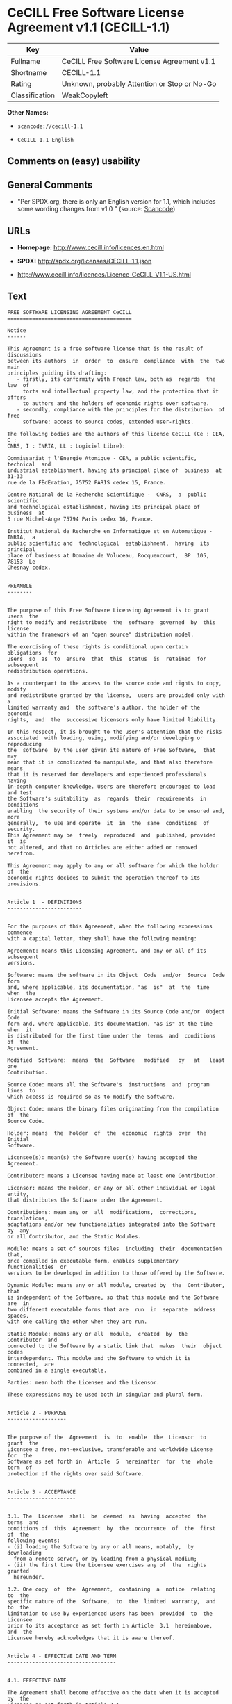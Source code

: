 * CeCILL Free Software License Agreement v1.1 (CECILL-1.1)

| Key              | Value                                          |
|------------------+------------------------------------------------|
| Fullname         | CeCILL Free Software License Agreement v1.1    |
| Shortname        | CECILL-1.1                                     |
| Rating           | Unknown, probably Attention or Stop or No-Go   |
| Classification   | WeakCopyleft                                   |

*Other Names:*

- =scancode://cecill-1.1=

- =CeCILL 1.1 English=

** Comments on (easy) usability

** General Comments

- "Per SPDX.org, there is only an English version for 1.1, which
  includes some wording changes from v1.0 " (source:
  [[https://github.com/nexB/scancode-toolkit/blob/develop/src/licensedcode/data/licenses/cecill-1.1.yml][Scancode]])

** URLs

- *Homepage:* http://www.cecill.info/licences.en.html

- *SPDX:* http://spdx.org/licenses/CECILL-1.1.json

- http://www.cecill.info/licences/Licence_CeCILL_V1.1-US.html

** Text

#+BEGIN_EXAMPLE
  FREE SOFTWARE LICENSING AGREEMENT CeCILL
  ========================================

  Notice
  ------

  This Agreement is a free software license that is the result of  discussions
  between its authors  in  order  to  ensure  compliance  with  the  two  main
  principles guiding its drafting:
     - firstly, its conformity with French law, both as  regards  the  law  of
       torts and intellectual property law, and the protection that it offers
       to authors and the holders of economic rights over software.
     - secondly, compliance with the principles for the distribution  of  free
       software: access to source codes, extended user-rights.

  The following bodies are the authors of this license CeCILL (Ce : CEA, C :
  CNRS, I : INRIA, LL : Logiciel Libre):

  Commissariat ‡ l'Energie Atomique - CEA, a public scientific, technical  and
  industrial establishment, having its principal place of  business  at  31-33
  rue de la FÈdÈration, 75752 PARIS cedex 15, France.

  Centre National de la Recherche Scientifique -  CNRS,  a  public  scientific
  and technological establishment, having its principal place of  business  at
  3 rue Michel-Ange 75794 Paris cedex 16, France.

  Institut National de Recherche en Informatique et en Automatique - INRIA,  a
  public scientific and  technological  establishment,  having  its  principal
  place of business at Domaine de Voluceau, Rocquencourt,  BP  105,  78153  Le
  Chesnay cedex.


  PREAMBLE
  --------


  The purpose of this Free Software Licensing Agreement is to grant users  the
  right to modify and redistribute  the  software  governed  by  this  license
  within the framework of an "open source" distribution model.

  The exercising of these rights is conditional upon certain  obligations  for
  users  so  as  to  ensure  that  this  status  is  retained  for  subsequent
  redistribution operations.

  As a counterpart to the access to the source code and rights to copy, modify
  and redistribute granted by the license,  users are provided only with  a
  limited warranty and  the software's author, the holder of the economic
  rights,  and  the  successive licensors only have limited liability.

  In this respect, it is brought to the user's attention that the risks
  associated  with loading, using, modifying and/or developing or reproducing
  the  software  by the user given its nature of Free Software,  that  may  
  mean that it is complicated to manipulate, and that also therefore means 
  that it is reserved for developers and experienced professionals having
  in-depth computer knowledge. Users are therefore encouraged to load and test
  the Software's suitability  as  regards  their  requirements  in  conditions
  enabling  the security of their systems and/or data to be ensured and, more
  generally,  to use and operate  it  in  the  same  conditions  of security.
  This Agreement may be  freely  reproduced  and  published, provided  it  is
  not altered, and that no Articles are either added or removed herefrom. 

  This Agreement may apply to any or all software for which the holder of  the
  economic rights decides to submit the operation thereof to its provisions.


  Article 1  - DEFINITIONS
  ------------------------


  For the purposes of this Agreement, when the following expressions  commence
  with a capital letter, they shall have the following meaning:

  Agreement: means this Licensing Agreement, and any or all of its  subsequent
  versions.

  Software: means the software in its Object  Code  and/or  Source  Code  form
  and, where applicable, its documentation, "as  is"  at  the  time  when  the
  Licensee accepts the Agreement.

  Initial Software: means the Software in its Source Code and/or  Object  Code
  form and, where applicable, its documentation, "as is" at the time  when  it
  is distributed for the first time under the  terms  and  conditions  of  the
  Agreement.

  Modified  Software:  means  the  Software   modified   by   at   least   one
  Contribution.

  Source Code: means all the Software's  instructions  and  program  lines  to
  which access is required so as to modify the Software.

  Object Code: means the binary files originating from the compilation of  the
  Source Code.

  Holder: means  the  holder  of  the  economic  rights  over  the  Initial
  Software.

  Licensee(s): mean(s) the Software user(s) having accepted the Agreement.

  Contributor: means a Licensee having made at least one Contribution.

  Licensor: means the Holder, or any or all other individual or legal  entity,
  that distributes the Software under the Agreement.

  Contributions: mean any or  all  modifications,  corrections,  translations,
  adaptations and/or new functionalities integrated into the Software  by  any
  or all Contributor, and the Static Modules.

  Module: means a set of sources files  including  their  documentation  that,
  once compiled in executable form, enables supplementary  functionalities  or
  services to be developed in addition to those offered by the Software.

  Dynamic Module: means any or all module, created by  the  Contributor,  that
  is independent of the Software, so that this module and the Software are  in
  two different executable forms that are  run  in  separate  address  spaces,
  with one calling the other when they are run.

  Static Module: means any or all  module,  created  by  the  Contributor  and
  connected to the Software by a static link that  makes  their  object  codes
  interdependent. This module and the Software to which it is  connected,  are
  combined in a single executable.

  Parties: mean both the Licensee and the Licensor.

  These expressions may be used both in singular and plural form.


  Article 2 - PURPOSE
  -------------------


  The purpose of the  Agreement  is  to  enable  the  Licensor  to  grant  the
  Licensee a free, non-exclusive, transferable and worldwide License  for  the
  Software as set forth in  Article  5  hereinafter  for  the  whole  term  of
  protection of the rights over said Software.


  Article 3 - ACCEPTANCE
  ----------------------


  3.1. The  Licensee  shall  be  deemed  as  having  accepted  the  terms  and
  conditions of  this  Agreement  by  the  occurrence  of  the  first  of  the
  following events:
  - (i) loading the Software by any or all means, notably,  by  downloading
    from a remote server, or by loading from a physical medium;
  - (ii) the first time the Licensee exercises any of  the  rights  granted
    hereunder.

  3.2. One copy  of  the  Agreement,  containing  a  notice  relating  to  the
  specific nature of the  Software,  to  the  limited  warranty,  and  to  the
  limitation to use by experienced users has been  provided  to  the  Licensee
  prior to its acceptance as set forth in Article  3.1  hereinabove,  and  the
  Licensee hereby acknowledges that it is aware thereof.


  Article 4 - EFFECTIVE DATE AND TERM
  -----------------------------------


  4.1. EFFECTIVE DATE

  The Agreement shall become effective on the date when it is accepted by  the
  Licensee as set forth in Article 3.1.

  4.2. TERM

  The Agreement  shall  remain  in  force  during  the  whole  legal  term  of
  protection of the economic rights over the Software.


  Article 5 - SCOPE OF THE RIGHTS GRANTED
  ---------------------------------------


  The  Licensor  hereby  grants  to  the  Licensee,  that  accepts  such,  the
  following rights as regards the Software for any or all  use,  and  for  the
  term of the Agreement, on the basis of the terms and  conditions  set  forth
  hereinafter.

  Otherwise, the Licensor grants to the Licensee free of  charge  exploitation
  rights on  the  patents  he  holds  on  whole  or  part  of  the  inventions
  implemented in the Software.

  5.1. RIGHTS OF USE

  The Licensee is authorized to use the Software, unrestrictedly,  as  regards
  the fields of application, with it being  hereinafter  specified  that  this
  relates to:
  - permanent or temporary reproduction of all or part of the Software  by
    any or all means and in any or all form.
  - loading, displaying, running, or storing the Software on any or all
    medium.
  - entitlement to observe, study or test the operation thereof so  as  to
    establish the ideas and principles that form the basis for any or  all
    constituent elements of said  Software.  This  shall  apply  when  the
    Licensee  carries  out  any  or  all  loading,  displaying,   running,
    transmission or storage operation as regards the Software, that it  is
    entitled to carry out hereunder.

  5.2. entitlement to make CONTRIBUTIONS

  The right to make Contributions includes  the  right  to  translate,  adapt,
  arrange, or make any or all modification to the Software, and the  right  to
  reproduce the resulting Software.

  The Licensee is authorized to make any or all Contribution to  the  Software
  provided that it  explicitly  mentions  its  name  as  the  author  of  said
  Contribution and the date of the development thereof.

  5.3. DISTRIBUTION AND PUBLICATION RIGHTS

  In particular, the right of distribution and publication includes the  right
  to transmit and communicate the Software to the general  public  on  any  or
  all medium, and by any or all means, and the  right  to  market,  either  in
  consideration of a fee, or free of charge, a  copy or copies of the Software 
  by means of any or all process.
  The Licensee is further authorized to redistribute copies  of  the  modified
  or  unmodified  Software  to  third  parties  according  to  the  terms  and
  conditions set forth hereinafter.

  5.3.1. REDISTRIBUTION OF SOFTWARE WITHOUT MODIFICATION

  The Licensee is authorized to redistribute true copies of  the  Software  in
  Source Code or Object Code form, provided that said redistribution  complies
  with all the provisions of the Agreement and is accompanied by:
  - a copy of the Agreement,
  - a notice relating to the limitation of both  the  Licensor's  warranty
    and liability as set forth in Articles 8 and 9,
  and  that,  in  the  event  that  only  the  Software's   Object   Code   is
  redistributed, the Licensee allows future  Licensees  unhindered  access  to
  the Software's full Source  Code  by  providing  them  with  the  terms  and
  conditions for access thereto, it being understood that the additional  cost
  of acquiring the Source Code shall not exceed the cost of  transferring  the
  data.

  5.3.2. REDISTRIBUTION OF MODIFIED  SOFTWARE

  When the Licensee makes a  Contribution  to  the  Software,  the  terms  and
  conditions for the redistribution of the Modified  Software  shall  then  be
  subject to all the provisions hereof.

  The Licensee is authorized to redistribute the Modified Software, in  Source
  Code or Object Code form, provided that said  redistribution  complies  with
  all the provisions of the Agreement and is accompanied by:
  - a copy of the Agreement,
  - a notice relating to the limitation of both  the  Licensor's  warranty
    and liability as set forth in Articles 8 and 9,
  and that, in the event that only the  Modified  Software's  Object  Code  is
  redistributed, the Licensee allows future  Licensees  unhindered  access  to
  the Modified Software's full Source Code by providing them  with  the  terms
  and conditions for access thereto, it being understood that  the  additional
  cost of acquiring the Source Code shall not exceed the cost of  transferring
  the data.


  5.3.3. redistribution OF DYNAMIC MODULES

  When the Licensee has developed a Dynamic Module, the terms  and  conditions
  hereof do not apply to said Dynamic Module, that  may  be  distributed under 
  a separate Licensing Agreement.

  5.3.4. COMPATIBILITY WITH THE GPL LICENSE

  In the event that the Modified or unmodified Software is included in a code
  that is subject to the provisions of the GPL License, the Licensee is
  authorized to redistribute the whole under the GPL License.

  In the event that the Modified Software includes a code that is  subject  to
  the  provisions  of  the  GPL  License,  the  Licensee  is   authorized   to
  redistribute the Modified Software under the GPL License.


  Article 6  - INTELLECTUAL PROPERTY
  ----------------------------------


  6.1. OVER THE INITIAL SOFTWARE

  The Holder owns the economic rights over the Initial Software.  Any  or  all
  use of the Initial Software is subject to  compliance  with  the  terms  and
  conditions under which the Holder has elected to distribute its work and  no
  one shall be entitled to  and it shall have sole entitlement to  modify  the
  terms and conditions for the distribution of said Initial Software.

  The Holder undertakes to maintain the distribution of the  Initial  Software
  under the conditions of  the  Agreement,  for  the  duration  set  forth  in
  article 4.2..

  6.2. OVER THE CONTRIBUTIONS

  The intellectual property rights over the Contributions belong to  the
  holder of the economic rights as designated by effective legislation.

  6.3. OVER THE DYNAMIC MODULES

  The Licensee having  developed  a  Dynamic  Module  is  the  holder  of  the
  intellectual property rights over said Dynamic Module and is free to  choose
  the agreement that shall govern its distribution.

  6.4. JOINT PROVISIONS

  6.4.1. The Licensee expressly undertakes:
  - not to remove, or modify, in  any  or  all  manner,  the  intellectual
    property notices affixed to the Software;
  - to reproduce said notices, in an identical manner, in  the  copies  of
    the Software.

  6.4.2. The Licensee undertakes not to directly or  indirectly  infringe  the
  intellectual property rights of the Holder and/or Contributors and to  take,
  where applicable, vis-‡-vis its staff,  any  or  all  measures  required  to
  ensure respect for said intellectual property rights of  the  Holder  and/or
  Contributors.


  Article 7  - RELATED SERVICES
  -----------------------------


  7.1. Under no circumstances shall  the  Agreement  oblige  the  Licensor  to
  provide technical assistance or maintenance services for the Software.

  However, the Licensor is entitled to offer  this  type  of  service. The
  terms  and  conditions  of  such  technical  assistance,  and/or   such 
  maintenance, shall then be set forth in  a  separate  instrument.  Only  the
  Licensor offering said  maintenance  and/or  technical  assistance  services
  shall incur liability therefor.

  7.2. Similarly, any or all Licensor  shall  be  entitled  to  offer  to  its
  Licensees, under its own responsibility, a  warranty,  that  shall  only  be
  binding upon itself, for the  redistribution  of  the  Software  and/or  the
  Modified Software, under terms and conditions  that  it  shall  decide  upon
  itself. Said warranty,  and  the  financial  terms  and  conditions  of  its
  application, shall be subject to a separate instrument executed between  the
  Licensor and the Licensee.


  Article 8  - LIABILITY
  ----------------------


  8.1. Subject to the provisions of Article 8.2, should the Licensor  fail  to
  fulfill all or part of its obligations  hereunder,  the  Licensee  shall  be
  entitled to claim compensation for the direct loss suffered  as a result of
  a fault on the part of the Licensor, subject to providing evidence of it. 

  8.2. The Licensor's liability is limited to the commitments made under  this
  Licensing Agreement and shall not be incurred as a result ,  in  particular:
  (i) of loss due the Licensee's total  or  partial  failure  to  fulfill  its
  obligations, (ii) direct or consequential loss due to the Software's use  or
  performance that  is  suffered  by  the  Licensee,  when  the  latter  is  a
  professional  using  said  Software  for  professional  purposes  and  (iii)
  consequential loss due to the Software's use  or  performance.  The  Parties
  expressly agree that any or all pecuniary or business  loss  (i.e.  loss  of
  data, loss  of  profits,  operating  loss,  loss  of  customers  or  orders,
  opportunity cost, any disturbance to business  activities)  or  any  or  all
  legal proceedings instituted against the Licensee by a  third  party,  shall
  constitute consequential loss and shall not provide entitlement  to  any  or
  all compensation from the Licensor.


  Article 9  - WARRANTY
  ---------------------


  9.1. The  Licensee  acknowledges  that  the  current  situation  as  regards
  scientific and  technical  know-how  at  the  time  when  the  Software  was
  distributed did not enable all possible uses to be tested and verified,  nor
  for the presence of any or all faults to be detected. In this  respect,  the
  Licensee's attention has been drawn to the risks  associated  with  loading,
  using, modifying and/or developing and reproducing  the  Software  that  are
  reserved for experienced users.

  The Licensee shall be responsible for verifying, by any or  all  means,  the
  product's suitability for its requirements, its due and proper  functioning,
  and for ensuring that it  shall  not  cause  damage  to  either  persons  or
  property.

  9.2. The Licensor hereby represents, in good faith, that it is  entitled  to
  grant all the rights on the  Software (including in  particular  the  rights
  set forth in Article 5 hereof over the Software).

  9.3. The Licensee acknowledges that the Software is supplied "as is" by  the
  Licensor without any or all other express  or  tacit  warranty,  other  than
  that provided for in Article 9.2 and, in  particular,  without  any  or  all
  warranty as to its market  value,  its  secured,  innovative  or  relevant
  nature.

  Specifically, the Licensor does not warrant that the Software is  free  from
  any or all error, that it shall  operate  continuously,  that  it  shall  be
  compatible  with   the   Licensee's   own   equipment   and   its   software
  configuration, nor that it shall meet the Licensee's requirements.

  9.4. The Licensor does not either expressly  or  tacitly  warrant  that  the
  Software does not  infringe  any  or  all  third  party  intellectual  right
  relating to a patent, software or  to  any  or  all  other  property  right.
  Moreover, the Licensor shall not hold the Licensee harmless against  any  or
  all proceedings for infringement that may be instituted in  respect  of  the
  use, modification and redistribution of the Software.  Nevertheless,  should
  such proceedings be instituted against  the  Licensee,  the  Licensor  shall
  provide it with  technical  and  legal  assistance  for  its  defense.  Such
  technical and legal assistance shall  be  decided  upon  on  a  case-by-case
  basis  between  the  relevant  Licensor  and  the  Licensee  pursuant  to  a
  memorandum of understanding. The Licensor disclaims any or all liability  as
  regards the Licensee's use of the Software's  name.  No  warranty  shall  be
  provided as regards the existence of prior  rights  over  the  name  of  the
  Software and as regards the existence of a trademark.


  Article 10  - TERMINATION
  -------------------------


  10.1. In  the  event  of  a  breach  by  the  Licensee  of  its  obligations
  hereunder, the Licensor may automatically terminate  this  Agreement  thirty
  (30) days after notice has been  sent  to  the  Licensee  and  has  remained
  ineffective.

  10.2. The  Licensee  whose  Agreement  is  terminated  shall  no  longer  be
  authorized to use, modify or distribute the Software. However,  any  or  all
  licenses that it may have granted prior to  termination  of  the  Agreement
  shall remain valid subject to their having been granted in  compliance  with
  the terms and conditions hereof.


  Article 11  - MISCELLANEOUS PROVISIONS
  --------------------------------------


  11.1. EXCUSABLE EVENTS

  Neither Party shall be liable for any or all delay, or  failure  to  perform
  the Agreement, that may be attributable to an event  of  force  majeure,  an
  act of God or an outside cause, such as, notably, defective functioning,  or
  interruptions affecting  the  electricity  or  telecommunications  networks,
  blocking of the network following a virus attack, the  intervention  of  the
  government authorities, natural disasters, water damage, earthquakes,  fire,
  explosions, strikes and labor unrest, war, etc.

  11.2. The fact that either Party may fail, on one or several  occasions,  to
  invoke  one  or  several  of  the  provisions   hereof,   shall   under   no
  circumstances be interpreted as being a waiver by the  interested  Party  of
  its entitlement to invoke said provision(s) subsequently.

  11.3. The Agreement cancels and replaces  any  or  all  previous  agreement,
  whether written or oral, between the Parties and having  the  same  purpose,
  and  constitutes  the  entirety  of  the  agreement  between  said   Parties
  concerning said purpose. No supplement or  modification  to  the  terms  and
  conditions hereof shall be effective as regards the  Parties  unless  it  is
  made in writing and signed by their duly authorized representatives.

  11.4. In the event that one or several of  the  provisions  hereof  were  to
  conflict with a current or future applicable act or legislative  text,  said
  act or legislative text shall take precedence, and the  Parties  shall  make
  the necessary amendments so  as  to  be  in  compliance  with  said  act  or
  legislative  text.  All  the  other  provisions  shall   remain   effective.
  Similarly, the fact that a provision of  the  Agreement  may   be  null  and
  void, for any reason whatsoever, shall not cause the Agreement  as  a  whole
  to be null and void.

  11.5. LANGUAGE

  The Agreement is drafted in both French and  English.  In  the  event  of  a
  conflict as  regards  construction,  the  French  version  shall  be  deemed
  authentic.


  Article 12  - NEW VERSIONS OF THE AGREEMENT
  -------------------------------------------


  12.1. Any or all person is authorized to duplicate and distribute copies  of
  this Agreement.

  12.2. So as to ensure coherence, the wording of this Agreement is  protected
  and may only be modified by the authors of the  License,  that  reserve  the
  right to periodically publish updates or  new  versions  of  the  Agreement,
  each with a separate number. These subsequent versions may address new issues
  encountered by Free Software.

  12.3. Any  or  all  Software  distributed  under  a  given  version  of  the
  Agreement may only be subsequently distributed under  the  same  version  of
  the Agreement, or  a  subsequent  version,  subject  to  the  provisions  of
  article 5.3.4.


  Article 13 - GOVERNING LAW AND JURISDICTION
  -------------------------------------------


  13.1. The Agreement is  governed  by  French  law.   The  Parties  agree  to
  endeavor to settle the disagreements or disputes that may arise  during  the
  performance of the Agreement out-of-court.

  13.2. In the absence of an out-of-court settlement within two (2) months  as
  from their occurrence, and unless emergency proceedings are  necessary,  the
  disagreements or disputes shall be  referred  to  the  Paris  Courts  having
  jurisdiction, by the first Party to take action.


                                                     Version 1.1 of 10/26/2004
#+END_EXAMPLE

--------------

** Raw Data

#+BEGIN_EXAMPLE
  {
      "__impliedNames": [
          "CECILL-1.1",
          "CeCILL Free Software License Agreement v1.1",
          "scancode://cecill-1.1",
          "CeCILL 1.1 English"
      ],
      "__impliedId": "CECILL-1.1",
      "__impliedComments": [
          [
              "Scancode",
              [
                  "Per SPDX.org, there is only an English version for 1.1, which includes some\nwording changes from v1.0\n"
              ]
          ]
      ],
      "facts": {
          "SPDX": {
              "isSPDXLicenseDeprecated": false,
              "spdxFullName": "CeCILL Free Software License Agreement v1.1",
              "spdxDetailsURL": "http://spdx.org/licenses/CECILL-1.1.json",
              "_sourceURL": "https://spdx.org/licenses/CECILL-1.1.html",
              "spdxLicIsOSIApproved": false,
              "spdxSeeAlso": [
                  "http://www.cecill.info/licences/Licence_CeCILL_V1.1-US.html"
              ],
              "_implications": {
                  "__impliedNames": [
                      "CECILL-1.1",
                      "CeCILL Free Software License Agreement v1.1"
                  ],
                  "__impliedId": "CECILL-1.1",
                  "__isOsiApproved": false,
                  "__impliedURLs": [
                      [
                          "SPDX",
                          "http://spdx.org/licenses/CECILL-1.1.json"
                      ],
                      [
                          null,
                          "http://www.cecill.info/licences/Licence_CeCILL_V1.1-US.html"
                      ]
                  ]
              },
              "spdxLicenseId": "CECILL-1.1"
          },
          "Scancode": {
              "otherUrls": [
                  "http://www.cecill.info/licences/Licence_CeCILL_V1.1-US.html"
              ],
              "homepageUrl": "http://www.cecill.info/licences.en.html",
              "shortName": "CeCILL 1.1 English",
              "textUrls": null,
              "text": "FREE SOFTWARE LICENSING AGREEMENT CeCILL\n========================================\n\nNotice\n------\n\nThis Agreement is a free software license that is the result of  discussions\nbetween its authors  in  order  to  ensure  compliance  with  the  two  main\nprinciples guiding its drafting:\n   - firstly, its conformity with French law, both as  regards  the  law  of\n     torts and intellectual property law, and the protection that it offers\n     to authors and the holders of economic rights over software.\n   - secondly, compliance with the principles for the distribution  of  free\n     software: access to source codes, extended user-rights.\n\nThe following bodies are the authors of this license CeCILL (Ce : CEA, C :\nCNRS, I : INRIA, LL : Logiciel Libre):\n\nCommissariat Ã¢ÂÂ¡ l'Energie Atomique - CEA, a public scientific, technical  and\nindustrial establishment, having its principal place of  business  at  31-33\nrue de la FÃÂdÃÂration, 75752 PARIS cedex 15, France.\n\nCentre National de la Recherche Scientifique -  CNRS,  a  public  scientific\nand technological establishment, having its principal place of  business  at\n3 rue Michel-Ange 75794 Paris cedex 16, France.\n\nInstitut National de Recherche en Informatique et en Automatique - INRIA,  a\npublic scientific and  technological  establishment,  having  its  principal\nplace of business at Domaine de Voluceau, Rocquencourt,  BP  105,  78153  Le\nChesnay cedex.\n\n\nPREAMBLE\n--------\n\n\nThe purpose of this Free Software Licensing Agreement is to grant users  the\nright to modify and redistribute  the  software  governed  by  this  license\nwithin the framework of an \"open source\" distribution model.\n\nThe exercising of these rights is conditional upon certain  obligations  for\nusers  so  as  to  ensure  that  this  status  is  retained  for  subsequent\nredistribution operations.\n\nAs a counterpart to the access to the source code and rights to copy, modify\nand redistribute granted by the license,  users are provided only with  a\nlimited warranty and  the software's author, the holder of the economic\nrights,  and  the  successive licensors only have limited liability.\n\nIn this respect, it is brought to the user's attention that the risks\nassociated  with loading, using, modifying and/or developing or reproducing\nthe  software  by the user given its nature of Free Software,  that  may  \nmean that it is complicated to manipulate, and that also therefore means \nthat it is reserved for developers and experienced professionals having\nin-depth computer knowledge. Users are therefore encouraged to load and test\nthe Software's suitability  as  regards  their  requirements  in  conditions\nenabling  the security of their systems and/or data to be ensured and, more\ngenerally,  to use and operate  it  in  the  same  conditions  of security.\nThis Agreement may be  freely  reproduced  and  published, provided  it  is\nnot altered, and that no Articles are either added or removed herefrom. \n\nThis Agreement may apply to any or all software for which the holder of  the\neconomic rights decides to submit the operation thereof to its provisions.\n\n\nArticle 1  - DEFINITIONS\n------------------------\n\n\nFor the purposes of this Agreement, when the following expressions  commence\nwith a capital letter, they shall have the following meaning:\n\nAgreement: means this Licensing Agreement, and any or all of its  subsequent\nversions.\n\nSoftware: means the software in its Object  Code  and/or  Source  Code  form\nand, where applicable, its documentation, \"as  is\"  at  the  time  when  the\nLicensee accepts the Agreement.\n\nInitial Software: means the Software in its Source Code and/or  Object  Code\nform and, where applicable, its documentation, \"as is\" at the time  when  it\nis distributed for the first time under the  terms  and  conditions  of  the\nAgreement.\n\nModified  Software:  means  the  Software   modified   by   at   least   one\nContribution.\n\nSource Code: means all the Software's  instructions  and  program  lines  to\nwhich access is required so as to modify the Software.\n\nObject Code: means the binary files originating from the compilation of  the\nSource Code.\n\nHolder: means  the  holder  of  the  economic  rights  over  the  Initial\nSoftware.\n\nLicensee(s): mean(s) the Software user(s) having accepted the Agreement.\n\nContributor: means a Licensee having made at least one Contribution.\n\nLicensor: means the Holder, or any or all other individual or legal  entity,\nthat distributes the Software under the Agreement.\n\nContributions: mean any or  all  modifications,  corrections,  translations,\nadaptations and/or new functionalities integrated into the Software  by  any\nor all Contributor, and the Static Modules.\n\nModule: means a set of sources files  including  their  documentation  that,\nonce compiled in executable form, enables supplementary  functionalities  or\nservices to be developed in addition to those offered by the Software.\n\nDynamic Module: means any or all module, created by  the  Contributor,  that\nis independent of the Software, so that this module and the Software are  in\ntwo different executable forms that are  run  in  separate  address  spaces,\nwith one calling the other when they are run.\n\nStatic Module: means any or all  module,  created  by  the  Contributor  and\nconnected to the Software by a static link that  makes  their  object  codes\ninterdependent. This module and the Software to which it is  connected,  are\ncombined in a single executable.\n\nParties: mean both the Licensee and the Licensor.\n\nThese expressions may be used both in singular and plural form.\n\n\nArticle 2 - PURPOSE\n-------------------\n\n\nThe purpose of the  Agreement  is  to  enable  the  Licensor  to  grant  the\nLicensee a free, non-exclusive, transferable and worldwide License  for  the\nSoftware as set forth in  Article  5  hereinafter  for  the  whole  term  of\nprotection of the rights over said Software.\n\n\nArticle 3 - ACCEPTANCE\n----------------------\n\n\n3.1. The  Licensee  shall  be  deemed  as  having  accepted  the  terms  and\nconditions of  this  Agreement  by  the  occurrence  of  the  first  of  the\nfollowing events:\n- (i) loading the Software by any or all means, notably,  by  downloading\n  from a remote server, or by loading from a physical medium;\n- (ii) the first time the Licensee exercises any of  the  rights  granted\n  hereunder.\n\n3.2. One copy  of  the  Agreement,  containing  a  notice  relating  to  the\nspecific nature of the  Software,  to  the  limited  warranty,  and  to  the\nlimitation to use by experienced users has been  provided  to  the  Licensee\nprior to its acceptance as set forth in Article  3.1  hereinabove,  and  the\nLicensee hereby acknowledges that it is aware thereof.\n\n\nArticle 4 - EFFECTIVE DATE AND TERM\n-----------------------------------\n\n\n4.1. EFFECTIVE DATE\n\nThe Agreement shall become effective on the date when it is accepted by  the\nLicensee as set forth in Article 3.1.\n\n4.2. TERM\n\nThe Agreement  shall  remain  in  force  during  the  whole  legal  term  of\nprotection of the economic rights over the Software.\n\n\nArticle 5 - SCOPE OF THE RIGHTS GRANTED\n---------------------------------------\n\n\nThe  Licensor  hereby  grants  to  the  Licensee,  that  accepts  such,  the\nfollowing rights as regards the Software for any or all  use,  and  for  the\nterm of the Agreement, on the basis of the terms and  conditions  set  forth\nhereinafter.\n\nOtherwise, the Licensor grants to the Licensee free of  charge  exploitation\nrights on  the  patents  he  holds  on  whole  or  part  of  the  inventions\nimplemented in the Software.\n\n5.1. RIGHTS OF USE\n\nThe Licensee is authorized to use the Software, unrestrictedly,  as  regards\nthe fields of application, with it being  hereinafter  specified  that  this\nrelates to:\n- permanent or temporary reproduction of all or part of the Software  by\n  any or all means and in any or all form.\n- loading, displaying, running, or storing the Software on any or all\n  medium.\n- entitlement to observe, study or test the operation thereof so  as  to\n  establish the ideas and principles that form the basis for any or  all\n  constituent elements of said  Software.  This  shall  apply  when  the\n  Licensee  carries  out  any  or  all  loading,  displaying,   running,\n  transmission or storage operation as regards the Software, that it  is\n  entitled to carry out hereunder.\n\n5.2. entitlement to make CONTRIBUTIONS\n\nThe right to make Contributions includes  the  right  to  translate,  adapt,\narrange, or make any or all modification to the Software, and the  right  to\nreproduce the resulting Software.\n\nThe Licensee is authorized to make any or all Contribution to  the  Software\nprovided that it  explicitly  mentions  its  name  as  the  author  of  said\nContribution and the date of the development thereof.\n\n5.3. DISTRIBUTION AND PUBLICATION RIGHTS\n\nIn particular, the right of distribution and publication includes the  right\nto transmit and communicate the Software to the general  public  on  any  or\nall medium, and by any or all means, and the  right  to  market,  either  in\nconsideration of a fee, or free of charge, a  copy or copies of the Software \nby means of any or all process.\nThe Licensee is further authorized to redistribute copies  of  the  modified\nor  unmodified  Software  to  third  parties  according  to  the  terms  and\nconditions set forth hereinafter.\n\n5.3.1. REDISTRIBUTION OF SOFTWARE WITHOUT MODIFICATION\n\nThe Licensee is authorized to redistribute true copies of  the  Software  in\nSource Code or Object Code form, provided that said redistribution  complies\nwith all the provisions of the Agreement and is accompanied by:\n- a copy of the Agreement,\n- a notice relating to the limitation of both  the  Licensor's  warranty\n  and liability as set forth in Articles 8 and 9,\nand  that,  in  the  event  that  only  the  Software's   Object   Code   is\nredistributed, the Licensee allows future  Licensees  unhindered  access  to\nthe Software's full Source  Code  by  providing  them  with  the  terms  and\nconditions for access thereto, it being understood that the additional  cost\nof acquiring the Source Code shall not exceed the cost of  transferring  the\ndata.\n\n5.3.2. REDISTRIBUTION OF MODIFIED  SOFTWARE\n\nWhen the Licensee makes a  Contribution  to  the  Software,  the  terms  and\nconditions for the redistribution of the Modified  Software  shall  then  be\nsubject to all the provisions hereof.\n\nThe Licensee is authorized to redistribute the Modified Software, in  Source\nCode or Object Code form, provided that said  redistribution  complies  with\nall the provisions of the Agreement and is accompanied by:\n- a copy of the Agreement,\n- a notice relating to the limitation of both  the  Licensor's  warranty\n  and liability as set forth in Articles 8 and 9,\nand that, in the event that only the  Modified  Software's  Object  Code  is\nredistributed, the Licensee allows future  Licensees  unhindered  access  to\nthe Modified Software's full Source Code by providing them  with  the  terms\nand conditions for access thereto, it being understood that  the  additional\ncost of acquiring the Source Code shall not exceed the cost of  transferring\nthe data.\n\n\n5.3.3. redistribution OF DYNAMIC MODULES\n\nWhen the Licensee has developed a Dynamic Module, the terms  and  conditions\nhereof do not apply to said Dynamic Module, that  may  be  distributed under \na separate Licensing Agreement.\n\n5.3.4. COMPATIBILITY WITH THE GPL LICENSE\n\nIn the event that the Modified or unmodified Software is included in a code\nthat is subject to the provisions of the GPL License, the Licensee is\nauthorized to redistribute the whole under the GPL License.\n\nIn the event that the Modified Software includes a code that is  subject  to\nthe  provisions  of  the  GPL  License,  the  Licensee  is   authorized   to\nredistribute the Modified Software under the GPL License.\n\n\nArticle 6  - INTELLECTUAL PROPERTY\n----------------------------------\n\n\n6.1. OVER THE INITIAL SOFTWARE\n\nThe Holder owns the economic rights over the Initial Software.  Any  or  all\nuse of the Initial Software is subject to  compliance  with  the  terms  and\nconditions under which the Holder has elected to distribute its work and  no\none shall be entitled to  and it shall have sole entitlement to  modify  the\nterms and conditions for the distribution of said Initial Software.\n\nThe Holder undertakes to maintain the distribution of the  Initial  Software\nunder the conditions of  the  Agreement,  for  the  duration  set  forth  in\narticle 4.2..\n\n6.2. OVER THE CONTRIBUTIONS\n\nThe intellectual property rights over the Contributions belong to  the\nholder of the economic rights as designated by effective legislation.\n\n6.3. OVER THE DYNAMIC MODULES\n\nThe Licensee having  developed  a  Dynamic  Module  is  the  holder  of  the\nintellectual property rights over said Dynamic Module and is free to  choose\nthe agreement that shall govern its distribution.\n\n6.4. JOINT PROVISIONS\n\n6.4.1. The Licensee expressly undertakes:\n- not to remove, or modify, in  any  or  all  manner,  the  intellectual\n  property notices affixed to the Software;\n- to reproduce said notices, in an identical manner, in  the  copies  of\n  the Software.\n\n6.4.2. The Licensee undertakes not to directly or  indirectly  infringe  the\nintellectual property rights of the Holder and/or Contributors and to  take,\nwhere applicable, vis-Ã¢ÂÂ¡-vis its staff,  any  or  all  measures  required  to\nensure respect for said intellectual property rights of  the  Holder  and/or\nContributors.\n\n\nArticle 7  - RELATED SERVICES\n-----------------------------\n\n\n7.1. Under no circumstances shall  the  Agreement  oblige  the  Licensor  to\nprovide technical assistance or maintenance services for the Software.\n\nHowever, the Licensor is entitled to offer  this  type  of  service. The\nterms  and  conditions  of  such  technical  assistance,  and/or   such \nmaintenance, shall then be set forth in  a  separate  instrument.  Only  the\nLicensor offering said  maintenance  and/or  technical  assistance  services\nshall incur liability therefor.\n\n7.2. Similarly, any or all Licensor  shall  be  entitled  to  offer  to  its\nLicensees, under its own responsibility, a  warranty,  that  shall  only  be\nbinding upon itself, for the  redistribution  of  the  Software  and/or  the\nModified Software, under terms and conditions  that  it  shall  decide  upon\nitself. Said warranty,  and  the  financial  terms  and  conditions  of  its\napplication, shall be subject to a separate instrument executed between  the\nLicensor and the Licensee.\n\n\nArticle 8  - LIABILITY\n----------------------\n\n\n8.1. Subject to the provisions of Article 8.2, should the Licensor  fail  to\nfulfill all or part of its obligations  hereunder,  the  Licensee  shall  be\nentitled to claim compensation for the direct loss suffered  as a result of\na fault on the part of the Licensor, subject to providing evidence of it. \n\n8.2. The Licensor's liability is limited to the commitments made under  this\nLicensing Agreement and shall not be incurred as a result ,  in  particular:\n(i) of loss due the Licensee's total  or  partial  failure  to  fulfill  its\nobligations, (ii) direct or consequential loss due to the Software's use  or\nperformance that  is  suffered  by  the  Licensee,  when  the  latter  is  a\nprofessional  using  said  Software  for  professional  purposes  and  (iii)\nconsequential loss due to the Software's use  or  performance.  The  Parties\nexpressly agree that any or all pecuniary or business  loss  (i.e.  loss  of\ndata, loss  of  profits,  operating  loss,  loss  of  customers  or  orders,\nopportunity cost, any disturbance to business  activities)  or  any  or  all\nlegal proceedings instituted against the Licensee by a  third  party,  shall\nconstitute consequential loss and shall not provide entitlement  to  any  or\nall compensation from the Licensor.\n\n\nArticle 9  - WARRANTY\n---------------------\n\n\n9.1. The  Licensee  acknowledges  that  the  current  situation  as  regards\nscientific and  technical  know-how  at  the  time  when  the  Software  was\ndistributed did not enable all possible uses to be tested and verified,  nor\nfor the presence of any or all faults to be detected. In this  respect,  the\nLicensee's attention has been drawn to the risks  associated  with  loading,\nusing, modifying and/or developing and reproducing  the  Software  that  are\nreserved for experienced users.\n\nThe Licensee shall be responsible for verifying, by any or  all  means,  the\nproduct's suitability for its requirements, its due and proper  functioning,\nand for ensuring that it  shall  not  cause  damage  to  either  persons  or\nproperty.\n\n9.2. The Licensor hereby represents, in good faith, that it is  entitled  to\ngrant all the rights on the  Software (including in  particular  the  rights\nset forth in Article 5 hereof over the Software).\n\n9.3. The Licensee acknowledges that the Software is supplied \"as is\" by  the\nLicensor without any or all other express  or  tacit  warranty,  other  than\nthat provided for in Article 9.2 and, in  particular,  without  any  or  all\nwarranty as to its market  value,  its  secured,  innovative  or  relevant\nnature.\n\nSpecifically, the Licensor does not warrant that the Software is  free  from\nany or all error, that it shall  operate  continuously,  that  it  shall  be\ncompatible  with   the   Licensee's   own   equipment   and   its   software\nconfiguration, nor that it shall meet the Licensee's requirements.\n\n9.4. The Licensor does not either expressly  or  tacitly  warrant  that  the\nSoftware does not  infringe  any  or  all  third  party  intellectual  right\nrelating to a patent, software or  to  any  or  all  other  property  right.\nMoreover, the Licensor shall not hold the Licensee harmless against  any  or\nall proceedings for infringement that may be instituted in  respect  of  the\nuse, modification and redistribution of the Software.  Nevertheless,  should\nsuch proceedings be instituted against  the  Licensee,  the  Licensor  shall\nprovide it with  technical  and  legal  assistance  for  its  defense.  Such\ntechnical and legal assistance shall  be  decided  upon  on  a  case-by-case\nbasis  between  the  relevant  Licensor  and  the  Licensee  pursuant  to  a\nmemorandum of understanding. The Licensor disclaims any or all liability  as\nregards the Licensee's use of the Software's  name.  No  warranty  shall  be\nprovided as regards the existence of prior  rights  over  the  name  of  the\nSoftware and as regards the existence of a trademark.\n\n\nArticle 10  - TERMINATION\n-------------------------\n\n\n10.1. In  the  event  of  a  breach  by  the  Licensee  of  its  obligations\nhereunder, the Licensor may automatically terminate  this  Agreement  thirty\n(30) days after notice has been  sent  to  the  Licensee  and  has  remained\nineffective.\n\n10.2. The  Licensee  whose  Agreement  is  terminated  shall  no  longer  be\nauthorized to use, modify or distribute the Software. However,  any  or  all\nlicenses that it may have granted prior to  termination  of  the  Agreement\nshall remain valid subject to their having been granted in  compliance  with\nthe terms and conditions hereof.\n\n\nArticle 11  - MISCELLANEOUS PROVISIONS\n--------------------------------------\n\n\n11.1. EXCUSABLE EVENTS\n\nNeither Party shall be liable for any or all delay, or  failure  to  perform\nthe Agreement, that may be attributable to an event  of  force  majeure,  an\nact of God or an outside cause, such as, notably, defective functioning,  or\ninterruptions affecting  the  electricity  or  telecommunications  networks,\nblocking of the network following a virus attack, the  intervention  of  the\ngovernment authorities, natural disasters, water damage, earthquakes,  fire,\nexplosions, strikes and labor unrest, war, etc.\n\n11.2. The fact that either Party may fail, on one or several  occasions,  to\ninvoke  one  or  several  of  the  provisions   hereof,   shall   under   no\ncircumstances be interpreted as being a waiver by the  interested  Party  of\nits entitlement to invoke said provision(s) subsequently.\n\n11.3. The Agreement cancels and replaces  any  or  all  previous  agreement,\nwhether written or oral, between the Parties and having  the  same  purpose,\nand  constitutes  the  entirety  of  the  agreement  between  said   Parties\nconcerning said purpose. No supplement or  modification  to  the  terms  and\nconditions hereof shall be effective as regards the  Parties  unless  it  is\nmade in writing and signed by their duly authorized representatives.\n\n11.4. In the event that one or several of  the  provisions  hereof  were  to\nconflict with a current or future applicable act or legislative  text,  said\nact or legislative text shall take precedence, and the  Parties  shall  make\nthe necessary amendments so  as  to  be  in  compliance  with  said  act  or\nlegislative  text.  All  the  other  provisions  shall   remain   effective.\nSimilarly, the fact that a provision of  the  Agreement  may   be  null  and\nvoid, for any reason whatsoever, shall not cause the Agreement  as  a  whole\nto be null and void.\n\n11.5. LANGUAGE\n\nThe Agreement is drafted in both French and  English.  In  the  event  of  a\nconflict as  regards  construction,  the  French  version  shall  be  deemed\nauthentic.\n\n\nArticle 12  - NEW VERSIONS OF THE AGREEMENT\n-------------------------------------------\n\n\n12.1. Any or all person is authorized to duplicate and distribute copies  of\nthis Agreement.\n\n12.2. So as to ensure coherence, the wording of this Agreement is  protected\nand may only be modified by the authors of the  License,  that  reserve  the\nright to periodically publish updates or  new  versions  of  the  Agreement,\neach with a separate number. These subsequent versions may address new issues\nencountered by Free Software.\n\n12.3. Any  or  all  Software  distributed  under  a  given  version  of  the\nAgreement may only be subsequently distributed under  the  same  version  of\nthe Agreement, or  a  subsequent  version,  subject  to  the  provisions  of\narticle 5.3.4.\n\n\nArticle 13 - GOVERNING LAW AND JURISDICTION\n-------------------------------------------\n\n\n13.1. The Agreement is  governed  by  French  law.   The  Parties  agree  to\nendeavor to settle the disagreements or disputes that may arise  during  the\nperformance of the Agreement out-of-court.\n\n13.2. In the absence of an out-of-court settlement within two (2) months  as\nfrom their occurrence, and unless emergency proceedings are  necessary,  the\ndisagreements or disputes shall be  referred  to  the  Paris  Courts  having\njurisdiction, by the first Party to take action.\n\n\n                                                   Version 1.1 of 10/26/2004",
              "category": "Copyleft Limited",
              "osiUrl": null,
              "owner": "CeCILL",
              "_sourceURL": "https://github.com/nexB/scancode-toolkit/blob/develop/src/licensedcode/data/licenses/cecill-1.1.yml",
              "key": "cecill-1.1",
              "name": "CeCILL Free Software License Agreement v1.1",
              "spdxId": "CECILL-1.1",
              "notes": "Per SPDX.org, there is only an English version for 1.1, which includes some\nwording changes from v1.0\n",
              "_implications": {
                  "__impliedNames": [
                      "scancode://cecill-1.1",
                      "CeCILL 1.1 English",
                      "CECILL-1.1"
                  ],
                  "__impliedId": "CECILL-1.1",
                  "__impliedComments": [
                      [
                          "Scancode",
                          [
                              "Per SPDX.org, there is only an English version for 1.1, which includes some\nwording changes from v1.0\n"
                          ]
                      ]
                  ],
                  "__impliedCopyleft": [
                      [
                          "Scancode",
                          "WeakCopyleft"
                      ]
                  ],
                  "__calculatedCopyleft": "WeakCopyleft",
                  "__impliedText": "FREE SOFTWARE LICENSING AGREEMENT CeCILL\n========================================\n\nNotice\n------\n\nThis Agreement is a free software license that is the result of  discussions\nbetween its authors  in  order  to  ensure  compliance  with  the  two  main\nprinciples guiding its drafting:\n   - firstly, its conformity with French law, both as  regards  the  law  of\n     torts and intellectual property law, and the protection that it offers\n     to authors and the holders of economic rights over software.\n   - secondly, compliance with the principles for the distribution  of  free\n     software: access to source codes, extended user-rights.\n\nThe following bodies are the authors of this license CeCILL (Ce : CEA, C :\nCNRS, I : INRIA, LL : Logiciel Libre):\n\nCommissariat â¡ l'Energie Atomique - CEA, a public scientific, technical  and\nindustrial establishment, having its principal place of  business  at  31-33\nrue de la FÃdÃration, 75752 PARIS cedex 15, France.\n\nCentre National de la Recherche Scientifique -  CNRS,  a  public  scientific\nand technological establishment, having its principal place of  business  at\n3 rue Michel-Ange 75794 Paris cedex 16, France.\n\nInstitut National de Recherche en Informatique et en Automatique - INRIA,  a\npublic scientific and  technological  establishment,  having  its  principal\nplace of business at Domaine de Voluceau, Rocquencourt,  BP  105,  78153  Le\nChesnay cedex.\n\n\nPREAMBLE\n--------\n\n\nThe purpose of this Free Software Licensing Agreement is to grant users  the\nright to modify and redistribute  the  software  governed  by  this  license\nwithin the framework of an \"open source\" distribution model.\n\nThe exercising of these rights is conditional upon certain  obligations  for\nusers  so  as  to  ensure  that  this  status  is  retained  for  subsequent\nredistribution operations.\n\nAs a counterpart to the access to the source code and rights to copy, modify\nand redistribute granted by the license,  users are provided only with  a\nlimited warranty and  the software's author, the holder of the economic\nrights,  and  the  successive licensors only have limited liability.\n\nIn this respect, it is brought to the user's attention that the risks\nassociated  with loading, using, modifying and/or developing or reproducing\nthe  software  by the user given its nature of Free Software,  that  may  \nmean that it is complicated to manipulate, and that also therefore means \nthat it is reserved for developers and experienced professionals having\nin-depth computer knowledge. Users are therefore encouraged to load and test\nthe Software's suitability  as  regards  their  requirements  in  conditions\nenabling  the security of their systems and/or data to be ensured and, more\ngenerally,  to use and operate  it  in  the  same  conditions  of security.\nThis Agreement may be  freely  reproduced  and  published, provided  it  is\nnot altered, and that no Articles are either added or removed herefrom. \n\nThis Agreement may apply to any or all software for which the holder of  the\neconomic rights decides to submit the operation thereof to its provisions.\n\n\nArticle 1  - DEFINITIONS\n------------------------\n\n\nFor the purposes of this Agreement, when the following expressions  commence\nwith a capital letter, they shall have the following meaning:\n\nAgreement: means this Licensing Agreement, and any or all of its  subsequent\nversions.\n\nSoftware: means the software in its Object  Code  and/or  Source  Code  form\nand, where applicable, its documentation, \"as  is\"  at  the  time  when  the\nLicensee accepts the Agreement.\n\nInitial Software: means the Software in its Source Code and/or  Object  Code\nform and, where applicable, its documentation, \"as is\" at the time  when  it\nis distributed for the first time under the  terms  and  conditions  of  the\nAgreement.\n\nModified  Software:  means  the  Software   modified   by   at   least   one\nContribution.\n\nSource Code: means all the Software's  instructions  and  program  lines  to\nwhich access is required so as to modify the Software.\n\nObject Code: means the binary files originating from the compilation of  the\nSource Code.\n\nHolder: means  the  holder  of  the  economic  rights  over  the  Initial\nSoftware.\n\nLicensee(s): mean(s) the Software user(s) having accepted the Agreement.\n\nContributor: means a Licensee having made at least one Contribution.\n\nLicensor: means the Holder, or any or all other individual or legal  entity,\nthat distributes the Software under the Agreement.\n\nContributions: mean any or  all  modifications,  corrections,  translations,\nadaptations and/or new functionalities integrated into the Software  by  any\nor all Contributor, and the Static Modules.\n\nModule: means a set of sources files  including  their  documentation  that,\nonce compiled in executable form, enables supplementary  functionalities  or\nservices to be developed in addition to those offered by the Software.\n\nDynamic Module: means any or all module, created by  the  Contributor,  that\nis independent of the Software, so that this module and the Software are  in\ntwo different executable forms that are  run  in  separate  address  spaces,\nwith one calling the other when they are run.\n\nStatic Module: means any or all  module,  created  by  the  Contributor  and\nconnected to the Software by a static link that  makes  their  object  codes\ninterdependent. This module and the Software to which it is  connected,  are\ncombined in a single executable.\n\nParties: mean both the Licensee and the Licensor.\n\nThese expressions may be used both in singular and plural form.\n\n\nArticle 2 - PURPOSE\n-------------------\n\n\nThe purpose of the  Agreement  is  to  enable  the  Licensor  to  grant  the\nLicensee a free, non-exclusive, transferable and worldwide License  for  the\nSoftware as set forth in  Article  5  hereinafter  for  the  whole  term  of\nprotection of the rights over said Software.\n\n\nArticle 3 - ACCEPTANCE\n----------------------\n\n\n3.1. The  Licensee  shall  be  deemed  as  having  accepted  the  terms  and\nconditions of  this  Agreement  by  the  occurrence  of  the  first  of  the\nfollowing events:\n- (i) loading the Software by any or all means, notably,  by  downloading\n  from a remote server, or by loading from a physical medium;\n- (ii) the first time the Licensee exercises any of  the  rights  granted\n  hereunder.\n\n3.2. One copy  of  the  Agreement,  containing  a  notice  relating  to  the\nspecific nature of the  Software,  to  the  limited  warranty,  and  to  the\nlimitation to use by experienced users has been  provided  to  the  Licensee\nprior to its acceptance as set forth in Article  3.1  hereinabove,  and  the\nLicensee hereby acknowledges that it is aware thereof.\n\n\nArticle 4 - EFFECTIVE DATE AND TERM\n-----------------------------------\n\n\n4.1. EFFECTIVE DATE\n\nThe Agreement shall become effective on the date when it is accepted by  the\nLicensee as set forth in Article 3.1.\n\n4.2. TERM\n\nThe Agreement  shall  remain  in  force  during  the  whole  legal  term  of\nprotection of the economic rights over the Software.\n\n\nArticle 5 - SCOPE OF THE RIGHTS GRANTED\n---------------------------------------\n\n\nThe  Licensor  hereby  grants  to  the  Licensee,  that  accepts  such,  the\nfollowing rights as regards the Software for any or all  use,  and  for  the\nterm of the Agreement, on the basis of the terms and  conditions  set  forth\nhereinafter.\n\nOtherwise, the Licensor grants to the Licensee free of  charge  exploitation\nrights on  the  patents  he  holds  on  whole  or  part  of  the  inventions\nimplemented in the Software.\n\n5.1. RIGHTS OF USE\n\nThe Licensee is authorized to use the Software, unrestrictedly,  as  regards\nthe fields of application, with it being  hereinafter  specified  that  this\nrelates to:\n- permanent or temporary reproduction of all or part of the Software  by\n  any or all means and in any or all form.\n- loading, displaying, running, or storing the Software on any or all\n  medium.\n- entitlement to observe, study or test the operation thereof so  as  to\n  establish the ideas and principles that form the basis for any or  all\n  constituent elements of said  Software.  This  shall  apply  when  the\n  Licensee  carries  out  any  or  all  loading,  displaying,   running,\n  transmission or storage operation as regards the Software, that it  is\n  entitled to carry out hereunder.\n\n5.2. entitlement to make CONTRIBUTIONS\n\nThe right to make Contributions includes  the  right  to  translate,  adapt,\narrange, or make any or all modification to the Software, and the  right  to\nreproduce the resulting Software.\n\nThe Licensee is authorized to make any or all Contribution to  the  Software\nprovided that it  explicitly  mentions  its  name  as  the  author  of  said\nContribution and the date of the development thereof.\n\n5.3. DISTRIBUTION AND PUBLICATION RIGHTS\n\nIn particular, the right of distribution and publication includes the  right\nto transmit and communicate the Software to the general  public  on  any  or\nall medium, and by any or all means, and the  right  to  market,  either  in\nconsideration of a fee, or free of charge, a  copy or copies of the Software \nby means of any or all process.\nThe Licensee is further authorized to redistribute copies  of  the  modified\nor  unmodified  Software  to  third  parties  according  to  the  terms  and\nconditions set forth hereinafter.\n\n5.3.1. REDISTRIBUTION OF SOFTWARE WITHOUT MODIFICATION\n\nThe Licensee is authorized to redistribute true copies of  the  Software  in\nSource Code or Object Code form, provided that said redistribution  complies\nwith all the provisions of the Agreement and is accompanied by:\n- a copy of the Agreement,\n- a notice relating to the limitation of both  the  Licensor's  warranty\n  and liability as set forth in Articles 8 and 9,\nand  that,  in  the  event  that  only  the  Software's   Object   Code   is\nredistributed, the Licensee allows future  Licensees  unhindered  access  to\nthe Software's full Source  Code  by  providing  them  with  the  terms  and\nconditions for access thereto, it being understood that the additional  cost\nof acquiring the Source Code shall not exceed the cost of  transferring  the\ndata.\n\n5.3.2. REDISTRIBUTION OF MODIFIED  SOFTWARE\n\nWhen the Licensee makes a  Contribution  to  the  Software,  the  terms  and\nconditions for the redistribution of the Modified  Software  shall  then  be\nsubject to all the provisions hereof.\n\nThe Licensee is authorized to redistribute the Modified Software, in  Source\nCode or Object Code form, provided that said  redistribution  complies  with\nall the provisions of the Agreement and is accompanied by:\n- a copy of the Agreement,\n- a notice relating to the limitation of both  the  Licensor's  warranty\n  and liability as set forth in Articles 8 and 9,\nand that, in the event that only the  Modified  Software's  Object  Code  is\nredistributed, the Licensee allows future  Licensees  unhindered  access  to\nthe Modified Software's full Source Code by providing them  with  the  terms\nand conditions for access thereto, it being understood that  the  additional\ncost of acquiring the Source Code shall not exceed the cost of  transferring\nthe data.\n\n\n5.3.3. redistribution OF DYNAMIC MODULES\n\nWhen the Licensee has developed a Dynamic Module, the terms  and  conditions\nhereof do not apply to said Dynamic Module, that  may  be  distributed under \na separate Licensing Agreement.\n\n5.3.4. COMPATIBILITY WITH THE GPL LICENSE\n\nIn the event that the Modified or unmodified Software is included in a code\nthat is subject to the provisions of the GPL License, the Licensee is\nauthorized to redistribute the whole under the GPL License.\n\nIn the event that the Modified Software includes a code that is  subject  to\nthe  provisions  of  the  GPL  License,  the  Licensee  is   authorized   to\nredistribute the Modified Software under the GPL License.\n\n\nArticle 6  - INTELLECTUAL PROPERTY\n----------------------------------\n\n\n6.1. OVER THE INITIAL SOFTWARE\n\nThe Holder owns the economic rights over the Initial Software.  Any  or  all\nuse of the Initial Software is subject to  compliance  with  the  terms  and\nconditions under which the Holder has elected to distribute its work and  no\none shall be entitled to  and it shall have sole entitlement to  modify  the\nterms and conditions for the distribution of said Initial Software.\n\nThe Holder undertakes to maintain the distribution of the  Initial  Software\nunder the conditions of  the  Agreement,  for  the  duration  set  forth  in\narticle 4.2..\n\n6.2. OVER THE CONTRIBUTIONS\n\nThe intellectual property rights over the Contributions belong to  the\nholder of the economic rights as designated by effective legislation.\n\n6.3. OVER THE DYNAMIC MODULES\n\nThe Licensee having  developed  a  Dynamic  Module  is  the  holder  of  the\nintellectual property rights over said Dynamic Module and is free to  choose\nthe agreement that shall govern its distribution.\n\n6.4. JOINT PROVISIONS\n\n6.4.1. The Licensee expressly undertakes:\n- not to remove, or modify, in  any  or  all  manner,  the  intellectual\n  property notices affixed to the Software;\n- to reproduce said notices, in an identical manner, in  the  copies  of\n  the Software.\n\n6.4.2. The Licensee undertakes not to directly or  indirectly  infringe  the\nintellectual property rights of the Holder and/or Contributors and to  take,\nwhere applicable, vis-â¡-vis its staff,  any  or  all  measures  required  to\nensure respect for said intellectual property rights of  the  Holder  and/or\nContributors.\n\n\nArticle 7  - RELATED SERVICES\n-----------------------------\n\n\n7.1. Under no circumstances shall  the  Agreement  oblige  the  Licensor  to\nprovide technical assistance or maintenance services for the Software.\n\nHowever, the Licensor is entitled to offer  this  type  of  service. The\nterms  and  conditions  of  such  technical  assistance,  and/or   such \nmaintenance, shall then be set forth in  a  separate  instrument.  Only  the\nLicensor offering said  maintenance  and/or  technical  assistance  services\nshall incur liability therefor.\n\n7.2. Similarly, any or all Licensor  shall  be  entitled  to  offer  to  its\nLicensees, under its own responsibility, a  warranty,  that  shall  only  be\nbinding upon itself, for the  redistribution  of  the  Software  and/or  the\nModified Software, under terms and conditions  that  it  shall  decide  upon\nitself. Said warranty,  and  the  financial  terms  and  conditions  of  its\napplication, shall be subject to a separate instrument executed between  the\nLicensor and the Licensee.\n\n\nArticle 8  - LIABILITY\n----------------------\n\n\n8.1. Subject to the provisions of Article 8.2, should the Licensor  fail  to\nfulfill all or part of its obligations  hereunder,  the  Licensee  shall  be\nentitled to claim compensation for the direct loss suffered  as a result of\na fault on the part of the Licensor, subject to providing evidence of it. \n\n8.2. The Licensor's liability is limited to the commitments made under  this\nLicensing Agreement and shall not be incurred as a result ,  in  particular:\n(i) of loss due the Licensee's total  or  partial  failure  to  fulfill  its\nobligations, (ii) direct or consequential loss due to the Software's use  or\nperformance that  is  suffered  by  the  Licensee,  when  the  latter  is  a\nprofessional  using  said  Software  for  professional  purposes  and  (iii)\nconsequential loss due to the Software's use  or  performance.  The  Parties\nexpressly agree that any or all pecuniary or business  loss  (i.e.  loss  of\ndata, loss  of  profits,  operating  loss,  loss  of  customers  or  orders,\nopportunity cost, any disturbance to business  activities)  or  any  or  all\nlegal proceedings instituted against the Licensee by a  third  party,  shall\nconstitute consequential loss and shall not provide entitlement  to  any  or\nall compensation from the Licensor.\n\n\nArticle 9  - WARRANTY\n---------------------\n\n\n9.1. The  Licensee  acknowledges  that  the  current  situation  as  regards\nscientific and  technical  know-how  at  the  time  when  the  Software  was\ndistributed did not enable all possible uses to be tested and verified,  nor\nfor the presence of any or all faults to be detected. In this  respect,  the\nLicensee's attention has been drawn to the risks  associated  with  loading,\nusing, modifying and/or developing and reproducing  the  Software  that  are\nreserved for experienced users.\n\nThe Licensee shall be responsible for verifying, by any or  all  means,  the\nproduct's suitability for its requirements, its due and proper  functioning,\nand for ensuring that it  shall  not  cause  damage  to  either  persons  or\nproperty.\n\n9.2. The Licensor hereby represents, in good faith, that it is  entitled  to\ngrant all the rights on the  Software (including in  particular  the  rights\nset forth in Article 5 hereof over the Software).\n\n9.3. The Licensee acknowledges that the Software is supplied \"as is\" by  the\nLicensor without any or all other express  or  tacit  warranty,  other  than\nthat provided for in Article 9.2 and, in  particular,  without  any  or  all\nwarranty as to its market  value,  its  secured,  innovative  or  relevant\nnature.\n\nSpecifically, the Licensor does not warrant that the Software is  free  from\nany or all error, that it shall  operate  continuously,  that  it  shall  be\ncompatible  with   the   Licensee's   own   equipment   and   its   software\nconfiguration, nor that it shall meet the Licensee's requirements.\n\n9.4. The Licensor does not either expressly  or  tacitly  warrant  that  the\nSoftware does not  infringe  any  or  all  third  party  intellectual  right\nrelating to a patent, software or  to  any  or  all  other  property  right.\nMoreover, the Licensor shall not hold the Licensee harmless against  any  or\nall proceedings for infringement that may be instituted in  respect  of  the\nuse, modification and redistribution of the Software.  Nevertheless,  should\nsuch proceedings be instituted against  the  Licensee,  the  Licensor  shall\nprovide it with  technical  and  legal  assistance  for  its  defense.  Such\ntechnical and legal assistance shall  be  decided  upon  on  a  case-by-case\nbasis  between  the  relevant  Licensor  and  the  Licensee  pursuant  to  a\nmemorandum of understanding. The Licensor disclaims any or all liability  as\nregards the Licensee's use of the Software's  name.  No  warranty  shall  be\nprovided as regards the existence of prior  rights  over  the  name  of  the\nSoftware and as regards the existence of a trademark.\n\n\nArticle 10  - TERMINATION\n-------------------------\n\n\n10.1. In  the  event  of  a  breach  by  the  Licensee  of  its  obligations\nhereunder, the Licensor may automatically terminate  this  Agreement  thirty\n(30) days after notice has been  sent  to  the  Licensee  and  has  remained\nineffective.\n\n10.2. The  Licensee  whose  Agreement  is  terminated  shall  no  longer  be\nauthorized to use, modify or distribute the Software. However,  any  or  all\nlicenses that it may have granted prior to  termination  of  the  Agreement\nshall remain valid subject to their having been granted in  compliance  with\nthe terms and conditions hereof.\n\n\nArticle 11  - MISCELLANEOUS PROVISIONS\n--------------------------------------\n\n\n11.1. EXCUSABLE EVENTS\n\nNeither Party shall be liable for any or all delay, or  failure  to  perform\nthe Agreement, that may be attributable to an event  of  force  majeure,  an\nact of God or an outside cause, such as, notably, defective functioning,  or\ninterruptions affecting  the  electricity  or  telecommunications  networks,\nblocking of the network following a virus attack, the  intervention  of  the\ngovernment authorities, natural disasters, water damage, earthquakes,  fire,\nexplosions, strikes and labor unrest, war, etc.\n\n11.2. The fact that either Party may fail, on one or several  occasions,  to\ninvoke  one  or  several  of  the  provisions   hereof,   shall   under   no\ncircumstances be interpreted as being a waiver by the  interested  Party  of\nits entitlement to invoke said provision(s) subsequently.\n\n11.3. The Agreement cancels and replaces  any  or  all  previous  agreement,\nwhether written or oral, between the Parties and having  the  same  purpose,\nand  constitutes  the  entirety  of  the  agreement  between  said   Parties\nconcerning said purpose. No supplement or  modification  to  the  terms  and\nconditions hereof shall be effective as regards the  Parties  unless  it  is\nmade in writing and signed by their duly authorized representatives.\n\n11.4. In the event that one or several of  the  provisions  hereof  were  to\nconflict with a current or future applicable act or legislative  text,  said\nact or legislative text shall take precedence, and the  Parties  shall  make\nthe necessary amendments so  as  to  be  in  compliance  with  said  act  or\nlegislative  text.  All  the  other  provisions  shall   remain   effective.\nSimilarly, the fact that a provision of  the  Agreement  may   be  null  and\nvoid, for any reason whatsoever, shall not cause the Agreement  as  a  whole\nto be null and void.\n\n11.5. LANGUAGE\n\nThe Agreement is drafted in both French and  English.  In  the  event  of  a\nconflict as  regards  construction,  the  French  version  shall  be  deemed\nauthentic.\n\n\nArticle 12  - NEW VERSIONS OF THE AGREEMENT\n-------------------------------------------\n\n\n12.1. Any or all person is authorized to duplicate and distribute copies  of\nthis Agreement.\n\n12.2. So as to ensure coherence, the wording of this Agreement is  protected\nand may only be modified by the authors of the  License,  that  reserve  the\nright to periodically publish updates or  new  versions  of  the  Agreement,\neach with a separate number. These subsequent versions may address new issues\nencountered by Free Software.\n\n12.3. Any  or  all  Software  distributed  under  a  given  version  of  the\nAgreement may only be subsequently distributed under  the  same  version  of\nthe Agreement, or  a  subsequent  version,  subject  to  the  provisions  of\narticle 5.3.4.\n\n\nArticle 13 - GOVERNING LAW AND JURISDICTION\n-------------------------------------------\n\n\n13.1. The Agreement is  governed  by  French  law.   The  Parties  agree  to\nendeavor to settle the disagreements or disputes that may arise  during  the\nperformance of the Agreement out-of-court.\n\n13.2. In the absence of an out-of-court settlement within two (2) months  as\nfrom their occurrence, and unless emergency proceedings are  necessary,  the\ndisagreements or disputes shall be  referred  to  the  Paris  Courts  having\njurisdiction, by the first Party to take action.\n\n\n                                                   Version 1.1 of 10/26/2004",
                  "__impliedURLs": [
                      [
                          "Homepage",
                          "http://www.cecill.info/licences.en.html"
                      ],
                      [
                          null,
                          "http://www.cecill.info/licences/Licence_CeCILL_V1.1-US.html"
                      ]
                  ]
              }
          },
          "Cavil": {
              "implications": {
                  "__impliedNames": [
                      "CECILL-1.1",
                      "CECILL-1.1"
                  ],
                  "__impliedId": "CECILL-1.1"
              },
              "shortname": "CECILL-1.1",
              "riskInt": 5,
              "trademarkInt": 0,
              "opinionInt": 0,
              "otherNames": [
                  "CECILL-1.1"
              ],
              "patentInt": 0
          }
      },
      "__impliedCopyleft": [
          [
              "Scancode",
              "WeakCopyleft"
          ]
      ],
      "__calculatedCopyleft": "WeakCopyleft",
      "__isOsiApproved": false,
      "__impliedText": "FREE SOFTWARE LICENSING AGREEMENT CeCILL\n========================================\n\nNotice\n------\n\nThis Agreement is a free software license that is the result of  discussions\nbetween its authors  in  order  to  ensure  compliance  with  the  two  main\nprinciples guiding its drafting:\n   - firstly, its conformity with French law, both as  regards  the  law  of\n     torts and intellectual property law, and the protection that it offers\n     to authors and the holders of economic rights over software.\n   - secondly, compliance with the principles for the distribution  of  free\n     software: access to source codes, extended user-rights.\n\nThe following bodies are the authors of this license CeCILL (Ce : CEA, C :\nCNRS, I : INRIA, LL : Logiciel Libre):\n\nCommissariat â¡ l'Energie Atomique - CEA, a public scientific, technical  and\nindustrial establishment, having its principal place of  business  at  31-33\nrue de la FÃdÃration, 75752 PARIS cedex 15, France.\n\nCentre National de la Recherche Scientifique -  CNRS,  a  public  scientific\nand technological establishment, having its principal place of  business  at\n3 rue Michel-Ange 75794 Paris cedex 16, France.\n\nInstitut National de Recherche en Informatique et en Automatique - INRIA,  a\npublic scientific and  technological  establishment,  having  its  principal\nplace of business at Domaine de Voluceau, Rocquencourt,  BP  105,  78153  Le\nChesnay cedex.\n\n\nPREAMBLE\n--------\n\n\nThe purpose of this Free Software Licensing Agreement is to grant users  the\nright to modify and redistribute  the  software  governed  by  this  license\nwithin the framework of an \"open source\" distribution model.\n\nThe exercising of these rights is conditional upon certain  obligations  for\nusers  so  as  to  ensure  that  this  status  is  retained  for  subsequent\nredistribution operations.\n\nAs a counterpart to the access to the source code and rights to copy, modify\nand redistribute granted by the license,  users are provided only with  a\nlimited warranty and  the software's author, the holder of the economic\nrights,  and  the  successive licensors only have limited liability.\n\nIn this respect, it is brought to the user's attention that the risks\nassociated  with loading, using, modifying and/or developing or reproducing\nthe  software  by the user given its nature of Free Software,  that  may  \nmean that it is complicated to manipulate, and that also therefore means \nthat it is reserved for developers and experienced professionals having\nin-depth computer knowledge. Users are therefore encouraged to load and test\nthe Software's suitability  as  regards  their  requirements  in  conditions\nenabling  the security of their systems and/or data to be ensured and, more\ngenerally,  to use and operate  it  in  the  same  conditions  of security.\nThis Agreement may be  freely  reproduced  and  published, provided  it  is\nnot altered, and that no Articles are either added or removed herefrom. \n\nThis Agreement may apply to any or all software for which the holder of  the\neconomic rights decides to submit the operation thereof to its provisions.\n\n\nArticle 1  - DEFINITIONS\n------------------------\n\n\nFor the purposes of this Agreement, when the following expressions  commence\nwith a capital letter, they shall have the following meaning:\n\nAgreement: means this Licensing Agreement, and any or all of its  subsequent\nversions.\n\nSoftware: means the software in its Object  Code  and/or  Source  Code  form\nand, where applicable, its documentation, \"as  is\"  at  the  time  when  the\nLicensee accepts the Agreement.\n\nInitial Software: means the Software in its Source Code and/or  Object  Code\nform and, where applicable, its documentation, \"as is\" at the time  when  it\nis distributed for the first time under the  terms  and  conditions  of  the\nAgreement.\n\nModified  Software:  means  the  Software   modified   by   at   least   one\nContribution.\n\nSource Code: means all the Software's  instructions  and  program  lines  to\nwhich access is required so as to modify the Software.\n\nObject Code: means the binary files originating from the compilation of  the\nSource Code.\n\nHolder: means  the  holder  of  the  economic  rights  over  the  Initial\nSoftware.\n\nLicensee(s): mean(s) the Software user(s) having accepted the Agreement.\n\nContributor: means a Licensee having made at least one Contribution.\n\nLicensor: means the Holder, or any or all other individual or legal  entity,\nthat distributes the Software under the Agreement.\n\nContributions: mean any or  all  modifications,  corrections,  translations,\nadaptations and/or new functionalities integrated into the Software  by  any\nor all Contributor, and the Static Modules.\n\nModule: means a set of sources files  including  their  documentation  that,\nonce compiled in executable form, enables supplementary  functionalities  or\nservices to be developed in addition to those offered by the Software.\n\nDynamic Module: means any or all module, created by  the  Contributor,  that\nis independent of the Software, so that this module and the Software are  in\ntwo different executable forms that are  run  in  separate  address  spaces,\nwith one calling the other when they are run.\n\nStatic Module: means any or all  module,  created  by  the  Contributor  and\nconnected to the Software by a static link that  makes  their  object  codes\ninterdependent. This module and the Software to which it is  connected,  are\ncombined in a single executable.\n\nParties: mean both the Licensee and the Licensor.\n\nThese expressions may be used both in singular and plural form.\n\n\nArticle 2 - PURPOSE\n-------------------\n\n\nThe purpose of the  Agreement  is  to  enable  the  Licensor  to  grant  the\nLicensee a free, non-exclusive, transferable and worldwide License  for  the\nSoftware as set forth in  Article  5  hereinafter  for  the  whole  term  of\nprotection of the rights over said Software.\n\n\nArticle 3 - ACCEPTANCE\n----------------------\n\n\n3.1. The  Licensee  shall  be  deemed  as  having  accepted  the  terms  and\nconditions of  this  Agreement  by  the  occurrence  of  the  first  of  the\nfollowing events:\n- (i) loading the Software by any or all means, notably,  by  downloading\n  from a remote server, or by loading from a physical medium;\n- (ii) the first time the Licensee exercises any of  the  rights  granted\n  hereunder.\n\n3.2. One copy  of  the  Agreement,  containing  a  notice  relating  to  the\nspecific nature of the  Software,  to  the  limited  warranty,  and  to  the\nlimitation to use by experienced users has been  provided  to  the  Licensee\nprior to its acceptance as set forth in Article  3.1  hereinabove,  and  the\nLicensee hereby acknowledges that it is aware thereof.\n\n\nArticle 4 - EFFECTIVE DATE AND TERM\n-----------------------------------\n\n\n4.1. EFFECTIVE DATE\n\nThe Agreement shall become effective on the date when it is accepted by  the\nLicensee as set forth in Article 3.1.\n\n4.2. TERM\n\nThe Agreement  shall  remain  in  force  during  the  whole  legal  term  of\nprotection of the economic rights over the Software.\n\n\nArticle 5 - SCOPE OF THE RIGHTS GRANTED\n---------------------------------------\n\n\nThe  Licensor  hereby  grants  to  the  Licensee,  that  accepts  such,  the\nfollowing rights as regards the Software for any or all  use,  and  for  the\nterm of the Agreement, on the basis of the terms and  conditions  set  forth\nhereinafter.\n\nOtherwise, the Licensor grants to the Licensee free of  charge  exploitation\nrights on  the  patents  he  holds  on  whole  or  part  of  the  inventions\nimplemented in the Software.\n\n5.1. RIGHTS OF USE\n\nThe Licensee is authorized to use the Software, unrestrictedly,  as  regards\nthe fields of application, with it being  hereinafter  specified  that  this\nrelates to:\n- permanent or temporary reproduction of all or part of the Software  by\n  any or all means and in any or all form.\n- loading, displaying, running, or storing the Software on any or all\n  medium.\n- entitlement to observe, study or test the operation thereof so  as  to\n  establish the ideas and principles that form the basis for any or  all\n  constituent elements of said  Software.  This  shall  apply  when  the\n  Licensee  carries  out  any  or  all  loading,  displaying,   running,\n  transmission or storage operation as regards the Software, that it  is\n  entitled to carry out hereunder.\n\n5.2. entitlement to make CONTRIBUTIONS\n\nThe right to make Contributions includes  the  right  to  translate,  adapt,\narrange, or make any or all modification to the Software, and the  right  to\nreproduce the resulting Software.\n\nThe Licensee is authorized to make any or all Contribution to  the  Software\nprovided that it  explicitly  mentions  its  name  as  the  author  of  said\nContribution and the date of the development thereof.\n\n5.3. DISTRIBUTION AND PUBLICATION RIGHTS\n\nIn particular, the right of distribution and publication includes the  right\nto transmit and communicate the Software to the general  public  on  any  or\nall medium, and by any or all means, and the  right  to  market,  either  in\nconsideration of a fee, or free of charge, a  copy or copies of the Software \nby means of any or all process.\nThe Licensee is further authorized to redistribute copies  of  the  modified\nor  unmodified  Software  to  third  parties  according  to  the  terms  and\nconditions set forth hereinafter.\n\n5.3.1. REDISTRIBUTION OF SOFTWARE WITHOUT MODIFICATION\n\nThe Licensee is authorized to redistribute true copies of  the  Software  in\nSource Code or Object Code form, provided that said redistribution  complies\nwith all the provisions of the Agreement and is accompanied by:\n- a copy of the Agreement,\n- a notice relating to the limitation of both  the  Licensor's  warranty\n  and liability as set forth in Articles 8 and 9,\nand  that,  in  the  event  that  only  the  Software's   Object   Code   is\nredistributed, the Licensee allows future  Licensees  unhindered  access  to\nthe Software's full Source  Code  by  providing  them  with  the  terms  and\nconditions for access thereto, it being understood that the additional  cost\nof acquiring the Source Code shall not exceed the cost of  transferring  the\ndata.\n\n5.3.2. REDISTRIBUTION OF MODIFIED  SOFTWARE\n\nWhen the Licensee makes a  Contribution  to  the  Software,  the  terms  and\nconditions for the redistribution of the Modified  Software  shall  then  be\nsubject to all the provisions hereof.\n\nThe Licensee is authorized to redistribute the Modified Software, in  Source\nCode or Object Code form, provided that said  redistribution  complies  with\nall the provisions of the Agreement and is accompanied by:\n- a copy of the Agreement,\n- a notice relating to the limitation of both  the  Licensor's  warranty\n  and liability as set forth in Articles 8 and 9,\nand that, in the event that only the  Modified  Software's  Object  Code  is\nredistributed, the Licensee allows future  Licensees  unhindered  access  to\nthe Modified Software's full Source Code by providing them  with  the  terms\nand conditions for access thereto, it being understood that  the  additional\ncost of acquiring the Source Code shall not exceed the cost of  transferring\nthe data.\n\n\n5.3.3. redistribution OF DYNAMIC MODULES\n\nWhen the Licensee has developed a Dynamic Module, the terms  and  conditions\nhereof do not apply to said Dynamic Module, that  may  be  distributed under \na separate Licensing Agreement.\n\n5.3.4. COMPATIBILITY WITH THE GPL LICENSE\n\nIn the event that the Modified or unmodified Software is included in a code\nthat is subject to the provisions of the GPL License, the Licensee is\nauthorized to redistribute the whole under the GPL License.\n\nIn the event that the Modified Software includes a code that is  subject  to\nthe  provisions  of  the  GPL  License,  the  Licensee  is   authorized   to\nredistribute the Modified Software under the GPL License.\n\n\nArticle 6  - INTELLECTUAL PROPERTY\n----------------------------------\n\n\n6.1. OVER THE INITIAL SOFTWARE\n\nThe Holder owns the economic rights over the Initial Software.  Any  or  all\nuse of the Initial Software is subject to  compliance  with  the  terms  and\nconditions under which the Holder has elected to distribute its work and  no\none shall be entitled to  and it shall have sole entitlement to  modify  the\nterms and conditions for the distribution of said Initial Software.\n\nThe Holder undertakes to maintain the distribution of the  Initial  Software\nunder the conditions of  the  Agreement,  for  the  duration  set  forth  in\narticle 4.2..\n\n6.2. OVER THE CONTRIBUTIONS\n\nThe intellectual property rights over the Contributions belong to  the\nholder of the economic rights as designated by effective legislation.\n\n6.3. OVER THE DYNAMIC MODULES\n\nThe Licensee having  developed  a  Dynamic  Module  is  the  holder  of  the\nintellectual property rights over said Dynamic Module and is free to  choose\nthe agreement that shall govern its distribution.\n\n6.4. JOINT PROVISIONS\n\n6.4.1. The Licensee expressly undertakes:\n- not to remove, or modify, in  any  or  all  manner,  the  intellectual\n  property notices affixed to the Software;\n- to reproduce said notices, in an identical manner, in  the  copies  of\n  the Software.\n\n6.4.2. The Licensee undertakes not to directly or  indirectly  infringe  the\nintellectual property rights of the Holder and/or Contributors and to  take,\nwhere applicable, vis-â¡-vis its staff,  any  or  all  measures  required  to\nensure respect for said intellectual property rights of  the  Holder  and/or\nContributors.\n\n\nArticle 7  - RELATED SERVICES\n-----------------------------\n\n\n7.1. Under no circumstances shall  the  Agreement  oblige  the  Licensor  to\nprovide technical assistance or maintenance services for the Software.\n\nHowever, the Licensor is entitled to offer  this  type  of  service. The\nterms  and  conditions  of  such  technical  assistance,  and/or   such \nmaintenance, shall then be set forth in  a  separate  instrument.  Only  the\nLicensor offering said  maintenance  and/or  technical  assistance  services\nshall incur liability therefor.\n\n7.2. Similarly, any or all Licensor  shall  be  entitled  to  offer  to  its\nLicensees, under its own responsibility, a  warranty,  that  shall  only  be\nbinding upon itself, for the  redistribution  of  the  Software  and/or  the\nModified Software, under terms and conditions  that  it  shall  decide  upon\nitself. Said warranty,  and  the  financial  terms  and  conditions  of  its\napplication, shall be subject to a separate instrument executed between  the\nLicensor and the Licensee.\n\n\nArticle 8  - LIABILITY\n----------------------\n\n\n8.1. Subject to the provisions of Article 8.2, should the Licensor  fail  to\nfulfill all or part of its obligations  hereunder,  the  Licensee  shall  be\nentitled to claim compensation for the direct loss suffered  as a result of\na fault on the part of the Licensor, subject to providing evidence of it. \n\n8.2. The Licensor's liability is limited to the commitments made under  this\nLicensing Agreement and shall not be incurred as a result ,  in  particular:\n(i) of loss due the Licensee's total  or  partial  failure  to  fulfill  its\nobligations, (ii) direct or consequential loss due to the Software's use  or\nperformance that  is  suffered  by  the  Licensee,  when  the  latter  is  a\nprofessional  using  said  Software  for  professional  purposes  and  (iii)\nconsequential loss due to the Software's use  or  performance.  The  Parties\nexpressly agree that any or all pecuniary or business  loss  (i.e.  loss  of\ndata, loss  of  profits,  operating  loss,  loss  of  customers  or  orders,\nopportunity cost, any disturbance to business  activities)  or  any  or  all\nlegal proceedings instituted against the Licensee by a  third  party,  shall\nconstitute consequential loss and shall not provide entitlement  to  any  or\nall compensation from the Licensor.\n\n\nArticle 9  - WARRANTY\n---------------------\n\n\n9.1. The  Licensee  acknowledges  that  the  current  situation  as  regards\nscientific and  technical  know-how  at  the  time  when  the  Software  was\ndistributed did not enable all possible uses to be tested and verified,  nor\nfor the presence of any or all faults to be detected. In this  respect,  the\nLicensee's attention has been drawn to the risks  associated  with  loading,\nusing, modifying and/or developing and reproducing  the  Software  that  are\nreserved for experienced users.\n\nThe Licensee shall be responsible for verifying, by any or  all  means,  the\nproduct's suitability for its requirements, its due and proper  functioning,\nand for ensuring that it  shall  not  cause  damage  to  either  persons  or\nproperty.\n\n9.2. The Licensor hereby represents, in good faith, that it is  entitled  to\ngrant all the rights on the  Software (including in  particular  the  rights\nset forth in Article 5 hereof over the Software).\n\n9.3. The Licensee acknowledges that the Software is supplied \"as is\" by  the\nLicensor without any or all other express  or  tacit  warranty,  other  than\nthat provided for in Article 9.2 and, in  particular,  without  any  or  all\nwarranty as to its market  value,  its  secured,  innovative  or  relevant\nnature.\n\nSpecifically, the Licensor does not warrant that the Software is  free  from\nany or all error, that it shall  operate  continuously,  that  it  shall  be\ncompatible  with   the   Licensee's   own   equipment   and   its   software\nconfiguration, nor that it shall meet the Licensee's requirements.\n\n9.4. The Licensor does not either expressly  or  tacitly  warrant  that  the\nSoftware does not  infringe  any  or  all  third  party  intellectual  right\nrelating to a patent, software or  to  any  or  all  other  property  right.\nMoreover, the Licensor shall not hold the Licensee harmless against  any  or\nall proceedings for infringement that may be instituted in  respect  of  the\nuse, modification and redistribution of the Software.  Nevertheless,  should\nsuch proceedings be instituted against  the  Licensee,  the  Licensor  shall\nprovide it with  technical  and  legal  assistance  for  its  defense.  Such\ntechnical and legal assistance shall  be  decided  upon  on  a  case-by-case\nbasis  between  the  relevant  Licensor  and  the  Licensee  pursuant  to  a\nmemorandum of understanding. The Licensor disclaims any or all liability  as\nregards the Licensee's use of the Software's  name.  No  warranty  shall  be\nprovided as regards the existence of prior  rights  over  the  name  of  the\nSoftware and as regards the existence of a trademark.\n\n\nArticle 10  - TERMINATION\n-------------------------\n\n\n10.1. In  the  event  of  a  breach  by  the  Licensee  of  its  obligations\nhereunder, the Licensor may automatically terminate  this  Agreement  thirty\n(30) days after notice has been  sent  to  the  Licensee  and  has  remained\nineffective.\n\n10.2. The  Licensee  whose  Agreement  is  terminated  shall  no  longer  be\nauthorized to use, modify or distribute the Software. However,  any  or  all\nlicenses that it may have granted prior to  termination  of  the  Agreement\nshall remain valid subject to their having been granted in  compliance  with\nthe terms and conditions hereof.\n\n\nArticle 11  - MISCELLANEOUS PROVISIONS\n--------------------------------------\n\n\n11.1. EXCUSABLE EVENTS\n\nNeither Party shall be liable for any or all delay, or  failure  to  perform\nthe Agreement, that may be attributable to an event  of  force  majeure,  an\nact of God or an outside cause, such as, notably, defective functioning,  or\ninterruptions affecting  the  electricity  or  telecommunications  networks,\nblocking of the network following a virus attack, the  intervention  of  the\ngovernment authorities, natural disasters, water damage, earthquakes,  fire,\nexplosions, strikes and labor unrest, war, etc.\n\n11.2. The fact that either Party may fail, on one or several  occasions,  to\ninvoke  one  or  several  of  the  provisions   hereof,   shall   under   no\ncircumstances be interpreted as being a waiver by the  interested  Party  of\nits entitlement to invoke said provision(s) subsequently.\n\n11.3. The Agreement cancels and replaces  any  or  all  previous  agreement,\nwhether written or oral, between the Parties and having  the  same  purpose,\nand  constitutes  the  entirety  of  the  agreement  between  said   Parties\nconcerning said purpose. No supplement or  modification  to  the  terms  and\nconditions hereof shall be effective as regards the  Parties  unless  it  is\nmade in writing and signed by their duly authorized representatives.\n\n11.4. In the event that one or several of  the  provisions  hereof  were  to\nconflict with a current or future applicable act or legislative  text,  said\nact or legislative text shall take precedence, and the  Parties  shall  make\nthe necessary amendments so  as  to  be  in  compliance  with  said  act  or\nlegislative  text.  All  the  other  provisions  shall   remain   effective.\nSimilarly, the fact that a provision of  the  Agreement  may   be  null  and\nvoid, for any reason whatsoever, shall not cause the Agreement  as  a  whole\nto be null and void.\n\n11.5. LANGUAGE\n\nThe Agreement is drafted in both French and  English.  In  the  event  of  a\nconflict as  regards  construction,  the  French  version  shall  be  deemed\nauthentic.\n\n\nArticle 12  - NEW VERSIONS OF THE AGREEMENT\n-------------------------------------------\n\n\n12.1. Any or all person is authorized to duplicate and distribute copies  of\nthis Agreement.\n\n12.2. So as to ensure coherence, the wording of this Agreement is  protected\nand may only be modified by the authors of the  License,  that  reserve  the\nright to periodically publish updates or  new  versions  of  the  Agreement,\neach with a separate number. These subsequent versions may address new issues\nencountered by Free Software.\n\n12.3. Any  or  all  Software  distributed  under  a  given  version  of  the\nAgreement may only be subsequently distributed under  the  same  version  of\nthe Agreement, or  a  subsequent  version,  subject  to  the  provisions  of\narticle 5.3.4.\n\n\nArticle 13 - GOVERNING LAW AND JURISDICTION\n-------------------------------------------\n\n\n13.1. The Agreement is  governed  by  French  law.   The  Parties  agree  to\nendeavor to settle the disagreements or disputes that may arise  during  the\nperformance of the Agreement out-of-court.\n\n13.2. In the absence of an out-of-court settlement within two (2) months  as\nfrom their occurrence, and unless emergency proceedings are  necessary,  the\ndisagreements or disputes shall be  referred  to  the  Paris  Courts  having\njurisdiction, by the first Party to take action.\n\n\n                                                   Version 1.1 of 10/26/2004",
      "__impliedURLs": [
          [
              "SPDX",
              "http://spdx.org/licenses/CECILL-1.1.json"
          ],
          [
              null,
              "http://www.cecill.info/licences/Licence_CeCILL_V1.1-US.html"
          ],
          [
              "Homepage",
              "http://www.cecill.info/licences.en.html"
          ]
      ]
  }
#+END_EXAMPLE

--------------

** Dot Cluster Graph

[[../dot/CECILL-1.1.svg]]